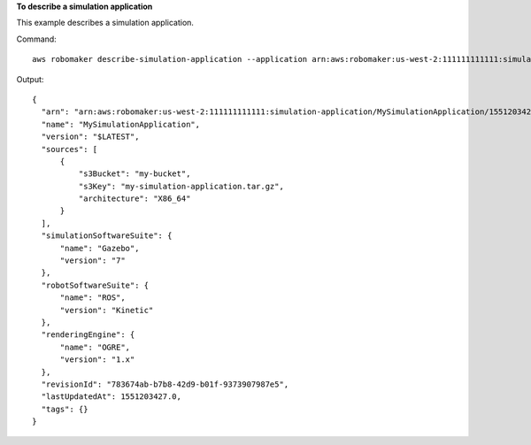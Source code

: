 **To describe a simulation application**

This example describes a simulation application.

Command::

   aws robomaker describe-simulation-application --application arn:aws:robomaker:us-west-2:111111111111:simulation-application/MySimulationApplication/1551203427605

Output::

  {
    "arn": "arn:aws:robomaker:us-west-2:111111111111:simulation-application/MySimulationApplication/1551203427605",
    "name": "MySimulationApplication",
    "version": "$LATEST",
    "sources": [
        {
            "s3Bucket": "my-bucket",
            "s3Key": "my-simulation-application.tar.gz",
            "architecture": "X86_64"
        }
    ],
    "simulationSoftwareSuite": {
        "name": "Gazebo",
        "version": "7"
    },
    "robotSoftwareSuite": {
        "name": "ROS",
        "version": "Kinetic"
    },
    "renderingEngine": {
        "name": "OGRE",
        "version": "1.x"
    },
    "revisionId": "783674ab-b7b8-42d9-b01f-9373907987e5",
    "lastUpdatedAt": 1551203427.0,
    "tags": {}
  }
